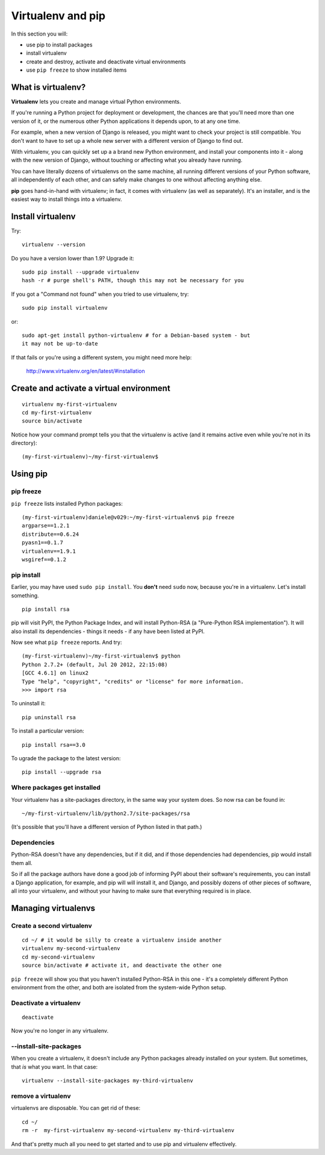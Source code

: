 ##################
Virtualenv and pip
##################

In this section you will:

*	use pip to install packages
*	install virtualenv
*	create and destroy, activate and deactivate virtual environments
*	use ``pip freeze`` to show installed items

What is virtualenv?
===================

**Virtualenv** lets you create and manage virtual Python environments.

If you're running a Python project for deployment or development, the chances
are that you'll need more than one version of it, or the numerous other Python
applications it depends upon, to at any one time.

For example, when a new version of Django is released, you might want to check
your project is still compatible. You don't want to have to set up a whole new
server with a different version of Django to find out.

With virtualenv, you can quickly set up a a brand new Python environment, and
install your components into it - along with the new version of Django,
without touching or affecting what you already have running.

You can have literally dozens of virtualenvs on the same machine, all running
different versions of your Python software, all independently of each other,
and can safely make changes to one without affecting anything else.

**pip** goes hand-in-hand with virtualenv; in fact, it comes with virtualenv
(as well as separately). It's an installer, and is the easiest way to install
things into a virtualenv.


Install virtualenv
==================

Try::

    virtualenv --version
    
Do you have a version lower than 1.9? Upgrade it::

    sudo pip install --upgrade virtualenv
    hash -r # purge shell's PATH, though this may not be necessary for you
    
If you got a "Command not found" when you tried to use virtualenv, try::

    sudo pip install virtualenv
    
or::

    sudo apt-get install python-virtualenv # for a Debian-based system - but
    it may not be up-to-date
    
If that fails or you're using a different system, you might need more help:

    http://www.virtualenv.org/en/latest/#installation
    

Create and activate a virtual environment
=========================================

::

    virtualenv my-first-virtualenv
    cd my-first-virtualenv
    source bin/activate

Notice how your command prompt tells you that the virtualenv is active (and it remains active even while you're not in its directory)::

    (my-first-virtualenv)~/my-first-virtualenv$ 

Using pip
=========

pip freeze
----------

``pip freeze`` lists installed Python packages:: 

    (my-first-virtualenv)daniele@v029:~/my-first-virtualenv$ pip freeze 
    argparse==1.2.1
    distribute==0.6.24
    pyasn1==0.1.7
    virtualenv==1.9.1
    wsgiref==0.1.2
    
pip install
----------- 

Earlier, you may have used ``sudo pip install``. You **don't** need ``sudo``
now, because you're in a virtualenv. Let's install something.

::

    pip install rsa

pip will visit PyPI, the Python Package Index, and will install Python-RSA (a
"Pure-Python RSA implementation"). It will also install its dependencies -
things it needs - if any have been listed at PyPI.

Now see what ``pip freeze`` reports. And try::

    (my-first-virtualenv)~/my-first-virtualenv$ python 
    Python 2.7.2+ (default, Jul 20 2012, 22:15:08) 
    [GCC 4.6.1] on linux2
    Type "help", "copyright", "credits" or "license" for more information.
    >>> import rsa

To uninstall it::

    pip uninstall rsa

To install a particular version::

    pip install rsa==3.0
    
To ugrade the package to the latest version::

    pip install --upgrade rsa 
            
Where packages get installed
----------------------------

Your virtualenv has a site-packages directory, in the same way your system does. So now rsa can be found in::

    ~/my-first-virtualenv/lib/python2.7/site-packages/rsa
    
(It's possible that you'll have a different version of Python listed in that
path.)
    
Dependencies
------------

Python-RSA doesn't have any dependencies, but if it did, and if those
dependencies had dependencies, pip would install them all.

So if all the package authors have done a good job of informing PyPI about
their software's requirements, you can install a Django application, for
example, and pip will will install it, and Django, and possibly dozens of other
pieces of software, all into your virtualenv, and without your having to make
sure that everything required is in place.

Managing virtualenvs
====================

Create a second virtualenv
--------------------------

::

    cd ~/ # it would be silly to create a virtualenv inside another
    virtualenv my-second-virtualenv
    cd my-second-virtualenv
    source bin/activate # activate it, and deactivate the other one 

``pip freeze`` will show you that you haven't installed Python-RSA in this one -
it's a completely different Python environment from the other, and both are
isolated from the system-wide Python setup.

Deactivate a virtualenv
-----------------------

::

    deactivate
    
Now you're no longer in any virtualenv.       

--install-site-packages
-----------------------

When you create a virtualenv, it doesn't include any Python packages already
installed on your system. But sometimes, that *is* what you want. In that
case::

    virtualenv --install-site-packages my-third-virtualenv 
    
remove a virtualenv
-------------------

virtualenvs are disposable. You can get rid of these::

    cd ~/
    rm -r  my-first-virtualenv my-second-virtualenv my-third-virtualenv
    
And that's pretty much all you need to get started and to use pip and
virtualenv effectively.
